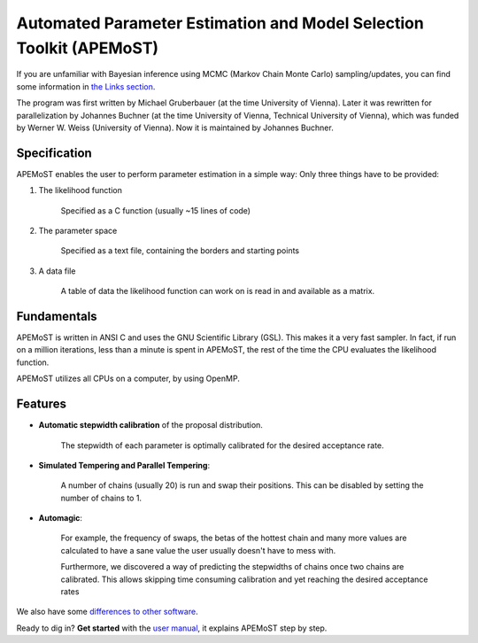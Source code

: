 Automated Parameter Estimation and Model Selection Toolkit (APEMoST)
=====================================================================

If you are unfamiliar with Bayesian inference using MCMC (Markov Chain Monte Carlo) sampling/updates, you can find some information in `the Links section <others.html#introduction>`_.

The program was first written by Michael Gruberbauer (at the time University of Vienna).
Later it was rewritten for parallelization by Johannes Buchner (at the time University of Vienna, Technical University of Vienna), which was funded by Werner W. Weiss (University of Vienna). 
Now it is maintained by Johannes Buchner.

Specification
~~~~~~~~~~~~~~~

APEMoST enables the user to perform parameter estimation in a simple way: 
Only three things have to be provided:

#. The likelihood function
   
	Specified as a C function (usually ~15 lines of code)
   
#. The parameter space
   
	Specified as a text file, containing the borders and starting points
   
#. A data file
   
	A table of data the likelihood function can work on is read in and 
	available as a matrix.


Fundamentals
~~~~~~~~~~~~~~~

APEMoST is written in ANSI C and uses the GNU Scientific Library (GSL). This makes it a very fast sampler. 
In fact, if run on a million iterations, less than a minute is spent in APEMoST, the rest of the time the CPU evaluates the likelihood function.

APEMoST utilizes all CPUs on a computer, by using OpenMP. 

Features
~~~~~~~~~~

- **Automatic stepwidth calibration** of the proposal distribution. 
    
    The stepwidth of each parameter is optimally calibrated for the desired acceptance rate.

- **Simulated Tempering and Parallel Tempering**: 
    
    A number of chains (usually 20) is run and swap their positions. This can be disabled 
    by setting the number of chains to 1.

- **Automagic**: 

    For example, the frequency of swaps, the betas of the hottest chain and many more 
    values are calculated to have a sane value the user usually doesn't have to mess with.
    
    Furthermore, we discovered a way of predicting the stepwidths of chains once two chains
    are calibrated. This allows skipping time consuming calibration and yet reaching the 
    desired acceptance rates

We also have some `differences to other software <other.html>`_.

Ready to dig in? **Get started** with the `user manual <manual.html>`_, it explains APEMoST step by step.

